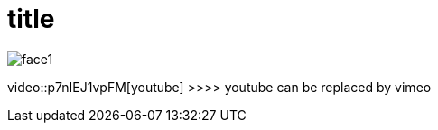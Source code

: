 = title
:hp-alt-title: sub title
:hp-image: cover-page.jpg
:published_at: 2016-12-03
:hp-tags: blog, tags, nanana,
:compat mode: true		>>> display code blocks


image::https://github.com/fauzanooor/fauzanooor.github.io/raw/master/images/face1.png[]
video::p7nIEJ1vpFM[youtube]		>>>> youtube can be replaced by vimeo
